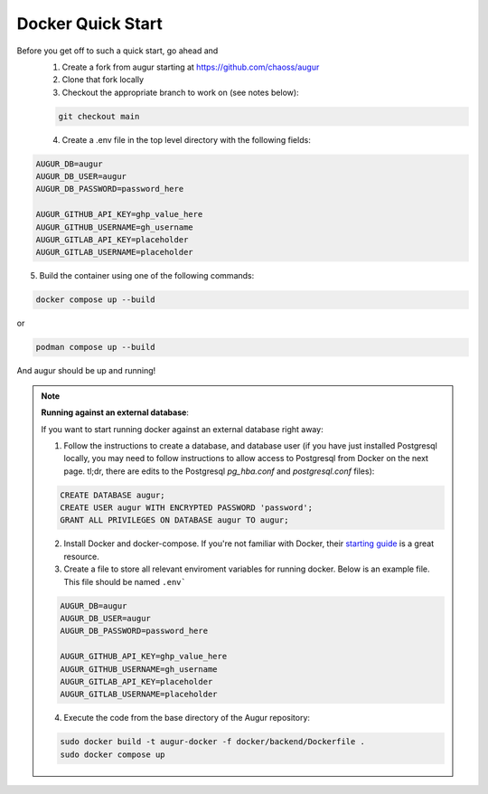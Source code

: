 Docker Quick Start
==================================
Before you get off to such a quick start, go ahead and
  1. Create a fork from augur starting at https://github.com/chaoss/augur
  2. Clone that fork locally
  3. Checkout the appropriate branch to work on (see notes below):

  .. code-block:: python

     git checkout main

  4. Create a .env file in the top level directory with the following fields:

.. code:: python

    AUGUR_DB=augur
    AUGUR_DB_USER=augur
    AUGUR_DB_PASSWORD=password_here

    AUGUR_GITHUB_API_KEY=ghp_value_here
    AUGUR_GITHUB_USERNAME=gh_username
    AUGUR_GITLAB_API_KEY=placeholder
    AUGUR_GITLAB_USERNAME=placeholder

5. Build the container using one of the following commands:

.. code:: shell

    docker compose up --build

or

.. code:: shell

    podman compose up --build

And augur should be up and running!

.. note::

  **Running against an external database**:

  If you want to start running docker against an external database right away:

  1. Follow the instructions to create a database, and database user (if you have just installed Postgresql locally, you may need to follow instructions to allow access to Postgresql from Docker on the next page. tl;dr, there are edits to the Postgresql `pg_hba.conf` and `postgresql.conf` files):

  .. code-block:: postgresql

    CREATE DATABASE augur;
    CREATE USER augur WITH ENCRYPTED PASSWORD 'password';
    GRANT ALL PRIVILEGES ON DATABASE augur TO augur;


  2. Install Docker and docker-compose. If you're not familiar with Docker, their `starting guide <https://www.docker.com/resources/what-container>`_ is a great resource.

  3. Create a file to store all relevant enviroment variables for running docker. Below is an example file. This file should be named ``.env```

  .. code-block::

    AUGUR_DB=augur
    AUGUR_DB_USER=augur
    AUGUR_DB_PASSWORD=password_here

    AUGUR_GITHUB_API_KEY=ghp_value_here
    AUGUR_GITHUB_USERNAME=gh_username
    AUGUR_GITLAB_API_KEY=placeholder
    AUGUR_GITLAB_USERNAME=placeholder

  4. Execute the code from the base directory of the Augur repository:

  .. code-block:: bash

    sudo docker build -t augur-docker -f docker/backend/Dockerfile .
    sudo docker compose up
